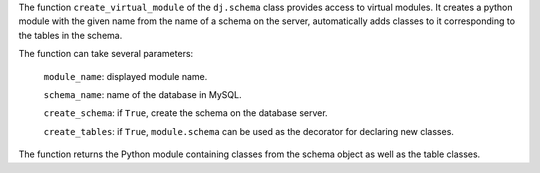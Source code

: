 The function ``create_virtual_module`` of the ``dj.schema`` class provides access to virtual modules.
It creates a python module with the given name from the name of a schema on the server, automatically adds classes to it corresponding to the tables in the schema.

The function can take several parameters:

  ``module_name``: displayed module name.

  ``schema_name``: name of the database in MySQL.

  ``create_schema``: if ``True``, create the schema on the database server.

  ``create_tables``: if ``True``, ``module.schema`` can be used as the decorator for declaring new classes.

The function returns the Python module containing classes from the schema object as well as the table classes.

